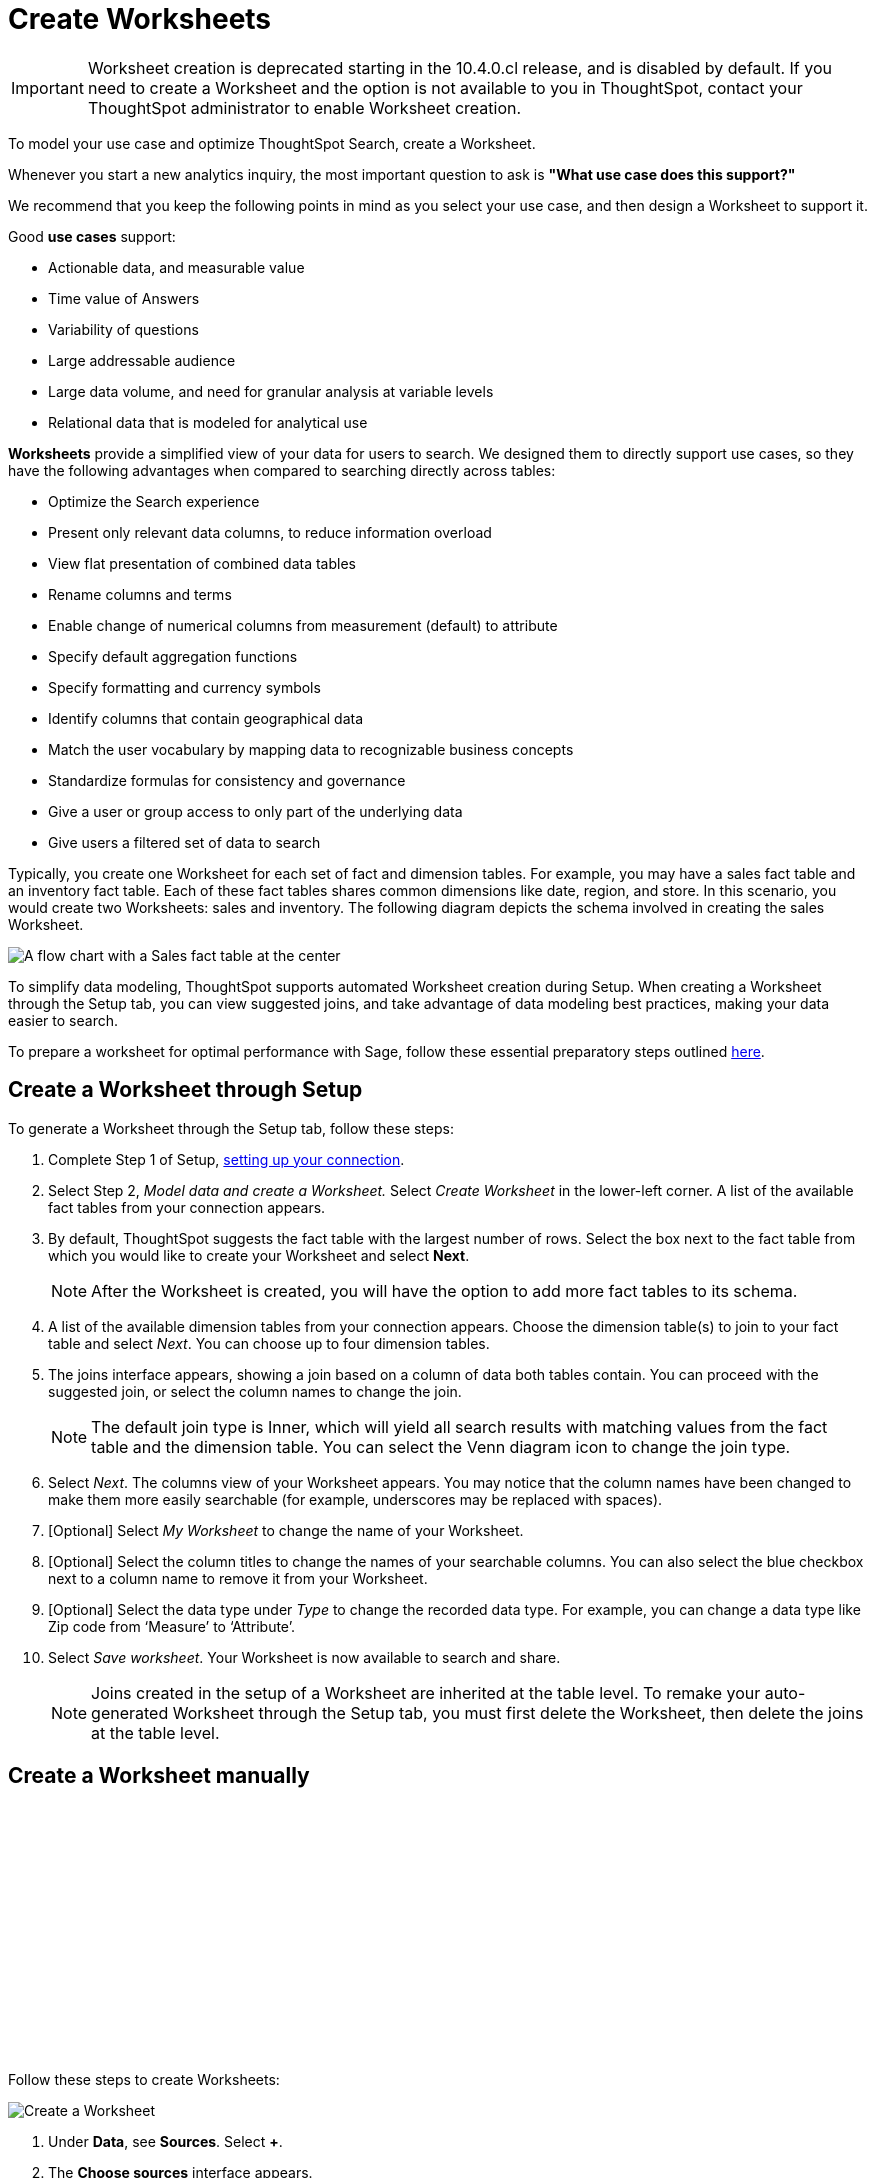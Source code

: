 = Create Worksheets
:last_updated: 06/01/2020
:linkattrs:
:experimental:
:page-layout: default-cloud
:page-aliases: /admin/ts-cloud/worksheet-create.adoc
:description: To model your use case and optimize ThoughtSpot Search, create a Worksheet.
:jira: SCAL-207854, SCAL-234878, SCAL-250091

IMPORTANT: Worksheet creation is deprecated starting in the 10.4.0.cl release, and is disabled by default. If you need to create a Worksheet and the option is not available to you in ThoughtSpot, contact your ThoughtSpot administrator to enable Worksheet creation.

To model your use case and optimize ThoughtSpot Search, create a Worksheet.

Whenever you start a new analytics inquiry, the most important question to ask is *"What use case does this support?"*

We recommend that you keep the following points in mind as you select your use case, and then design a Worksheet to support it.

Good *use cases* support:

* Actionable data, and measurable value
* Time value of Answers
* Variability of questions
* Large addressable audience
* Large data volume, and need for granular analysis at variable levels
* Relational data that is modeled for analytical use

*Worksheets* provide a simplified view of your data for users to search.
We designed them to directly support use cases, so they have the following advantages when compared to searching directly across tables:

* Optimize the Search experience
* Present only relevant data columns, to reduce information overload
* View flat presentation of combined data tables
* Rename columns and terms
* Enable change of numerical columns from measurement (default) to attribute
* Specify default aggregation functions
* Specify formatting and currency symbols
* Identify columns that contain geographical data
* Match the user vocabulary by mapping data to recognizable business concepts
* Standardize formulas for consistency and governance
* Give a user or group access to only part of the underlying data
* Give users a filtered set of data to search

Typically, you create one Worksheet for each set of fact and dimension tables.
For example, you may have a sales fact table and an inventory fact table.
Each of these fact tables shares common dimensions like date, region, and store.
In this scenario, you would create two Worksheets: sales and inventory.
The following diagram depicts the schema involved in creating the sales Worksheet.

image::workflow_create_worksheet.png[A flow chart with a Sales fact table at the center, with arrows pointing out to 5 dimension tables: Employees, Stores, Customers, Products, and Dates. There is a large arrow pointing down from the flow chart to a box that says Sales Worksheet.]

To simplify data modeling, ThoughtSpot supports automated Worksheet creation during Setup.
When creating a Worksheet through the Setup tab, you can view suggested joins, and take advantage of data modeling best practices, making your data easier to search.

To prepare a worksheet for optimal performance with Sage, follow these essential preparatory steps outlined xref:worksheet-readiness.adoc[here].

== Create a Worksheet through Setup

To generate a Worksheet through the Setup tab, follow these steps:

. Complete Step 1 of Setup, xref:connect-data.adoc[setting up your connection].
. Select Step 2, _Model data and create a Worksheet._ Select _Create Worksheet_ in the lower-left corner.
A list of the available fact tables from your connection appears.
. By default, ThoughtSpot suggests the fact table with the largest number of rows.
Select the box next to the fact table from which you would like to create your Worksheet and select *Next*.
+
NOTE: After the Worksheet is created, you will have the option to add more fact tables to its schema.

. A list of the available dimension tables from your connection appears.
Choose the dimension table(s) to join to your fact table and select _Next_.
You can choose up to four dimension tables.
. The joins interface appears, showing a join based on a column of data both tables contain.
You can proceed with the suggested join, or select the column names to change the join.
+
NOTE: The default join type is Inner, which will yield all search results with matching values from the fact table and the dimension table.
You can select the Venn diagram icon to change the join type.

. Select _Next_.
The columns view of your Worksheet appears.
You may notice that the column names have been changed to make them more easily searchable (for example, underscores may be replaced with spaces).
. [Optional] Select _My Worksheet_ to change the name of your Worksheet.
. [Optional] Select the column titles to change the names of your searchable columns.
You can also select the blue checkbox next to a column name to remove it from your Worksheet.
. [Optional] Select the data type under _Type_ to change the recorded data type.
For example, you can change a data type like Zip code from '`Measure`' to '`Attribute`'.
. Select _Save worksheet_.
Your Worksheet is now available to search and share.
+

NOTE: Joins created in the setup of a Worksheet are inherited at the table level.
To remake your auto-generated Worksheet through the Setup tab, you must first delete the Worksheet, then delete the joins at the table level.

== Create a Worksheet manually

+++<script src="https://fast.wistia.com/embed/medias/6zbrrirs8z.jsonp" async></script><script src="https://fast.wistia.com/assets/external/E-v1.js" async></script><span class="wistia_embed wistia_async_6zbrrirs8z popover=true popoverAnimateThumbnail=true popoverBorderColor=4E55FD popoverBorderWidth=2" style="display:inline-block;height:252px;position:relative;width:450px">&nbsp;</span>+++

Follow these steps to create Worksheets:

image::worksheet-create.gif[Create a Worksheet]

. Under *Data*, see *Sources*.
Select *+*.
. The *Choose sources* interface appears.
+
It contains the list of tables that in the connection.

. Select on each table you plan to include in the Worksheet.
. In the upper-right corner of the interface, select *Close*.
. Back on the *Data* interface, under *Sources*, note that the list of tables you selected appears.
. Expand one of the tables by selecting the toggle icon.
. Select the columns to include in the Worksheet.
. Select *+ Add columns*.
. Notice that the table and its columns appear on the main pane of the interface.
. Repeat for each table you plan to include in the Worksheet.
+
You can always navigate to a table you identified, and change the column selections.

. After you finish selecting the tables and columns, click the *More* menu image:icon-more-10px.png[more options menu] at the upper right corner of the interface.
+
Select *Save*.

. In the *Save Worksheet* interface, enter the following values:
 ** *Name* is the name of the Worksheet.
You can select it as a data source in your searches.
 ** *Description* is optional;
we recommend that you identify the supported use case here.
+

+
Select *Save*.
. *Congratulations!* You now have a Worksheet to use as a data source for Searching and building standard formulas.

. The Worksheet details page appears. Review your Worksheet, and make any additional changes you would like. Note that if any of your columns contain aggregate formulas, or if your Worksheet contains a chasm or fan trap, ThoughtSpot does not show data samples.

. We recommend that you customize the Worksheet in the following manner:

 ** *Rename columns* to make them user-readable.
 ** *Change column type* default settings of numeric fields from measurement to attribute, when these numbers represent categorical information instead of measurements that are aggregated.
 ** *Change aggregation* function for measurement columns.
For example, columns that track life expectancy should use `AVERAGE` or `MAX`, and never use `SUM`.

*_Next_*, you can proceed to xref:visualize-search.adoc[Visualize Search results as Answers].

== Introduction to formulas

+++<script src="https://fast.wistia.com/embed/medias/6vq23v9us8.jsonp" async></script><script src="https://fast.wistia.com/assets/external/E-v1.js" async></script><span class="wistia_embed wistia_async_6vq23v9us8 popover=true popoverAnimateThumbnail=true popoverBorderColor=4E55FD popoverBorderWidth=2" style="display:inline-block;height:252px;position:relative;width:450px">&nbsp;</span>+++

== Worksheet TML

Additional Worksheet properties can be defined via TML.

Reference xref:tml-worksheets.adoc#mandatory[Worksheet date constraints] and xref:tml-worksheets.adoc#date-bucket[date bucket settings].

== Additional resources

As you develop your expertise with developing and customizing Worksheets, we recommend the following ThoughtSpot U courses:

* https://training.thoughtspot.com/2-worksheet-design[Worksheet design^]
* https://training.thoughtspot.com/series/business-analyst/2-using-formulas[Using formulas^]

See other training resources at https://training.thoughtspot.com[ThoughtSpot U^].

